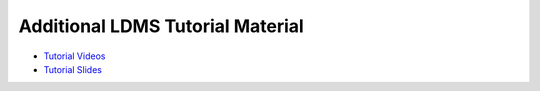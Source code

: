 Additional LDMS Tutorial Material
===============================
* `Tutorial Videos <https://sites.google.com/view/ldmscon2021/tutorials/tutorial-videos-fy21>`_
* `Tutorial Slides <https://sites.google.com/view/ldmscon2021/tutorials/tutorial-slides-fy21>`_
